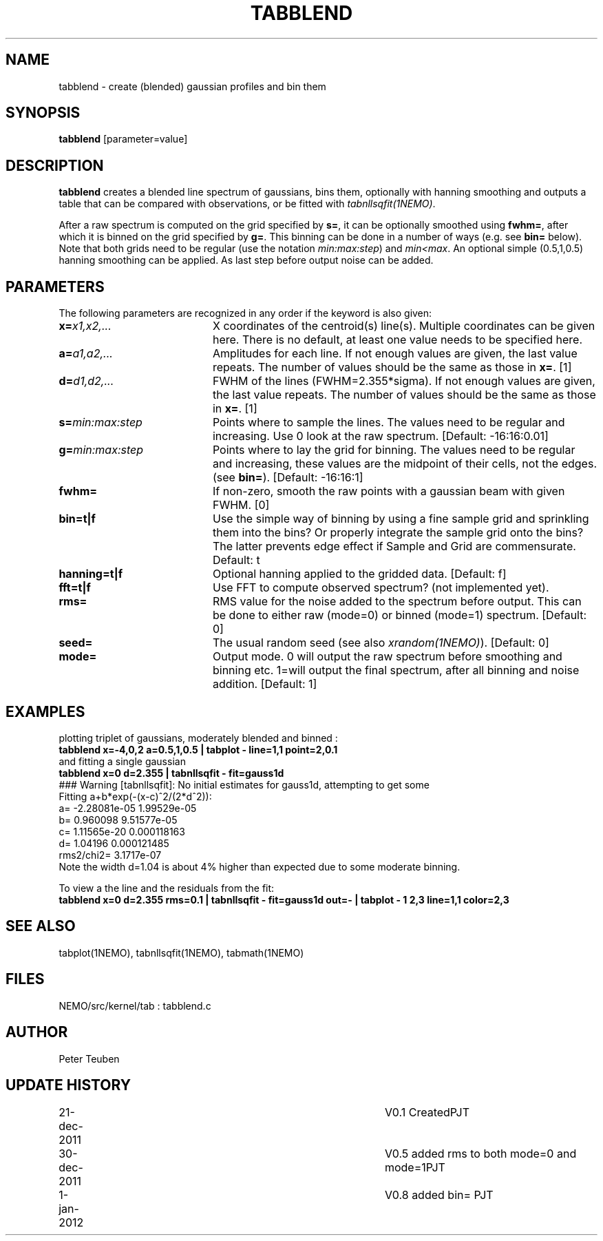 .TH TABBLEND 1NEMO "1 January 2012"
.SH NAME
tabblend \- create (blended) gaussian profiles and bin them
.SH SYNOPSIS
\fBtabblend\fP [parameter=value]
.SH DESCRIPTION
\fBtabblend\fP creates a blended line spectrum of gaussians, 
bins them, optionally with hanning smoothing and outputs a table that
can be compared with observations, or be fitted with
\fItabnllsqfit(1NEMO)\fP.
.PP
After a raw spectrum is computed on the grid specified by \fBs=\fP,
it can be optionally smoothed using \fBfwhm=\fP, after which
it is binned on the grid specified by
\fBg=\fP.  This binning can be done in a number of ways
(e.g. see \fBbin=\fP below).
Note that both grids need to be regular (use the notation
\fImin:max:step\fP) and \fImin<max\fP. An optional simple (0.5,1,0.5)
hanning smoothing can be applied. As last step before output noise
can be added.
.SH PARAMETERS
The following parameters are recognized in any order if the keyword
is also given:
.TP 20
\fBx=\fP\fIx1,x2,...\fP
X coordinates of the centroid(s) line(s). Multiple
coordinates can be given here. There is no default, at least one
value needs to be specified here.
.TP 
\fBa=\fP\fIa1,a2,...\fP
Amplitudes for each line. 
If not enough values are given, the last value repeats. 
The number of values should be the same as those in \fBx=\fP.
[1]
.TP
\fBd=\fP\fId1,d2,...\fP
FWHM of the lines (FWHM=2.355*sigma).
If not enough values are given, the last value repeats. 
The number of values should be the same as those in \fBx=\fP.
[1]  
.TP
\fBs=\fP\fImin:max:step\fP
Points where to sample the lines. 
The values need to be regular and increasing.
Use \Bmode=0\fP with specified \fBx,a,d,s\fP to
look at the raw spectrum.
[Default: -16:16:0.01]    
.TP
\fBg=\fP\fImin:max:step\fP
Points where to lay the grid for binning.
The values need to be regular and increasing,
these values are the midpoint of their cells, not
the edges.
(see \fBbin=\fP).
[Default: -16:16:1]    
.TP
\fBfwhm=\fP
If non-zero, smooth the raw points with a gaussian beam with given FWHM. [0]
.TP
\fBbin=t|f\fP
Use the simple way of binning by using a fine sample grid and sprinkling 
them into the bins? Or properly integrate the sample grid onto the bins?
The latter prevents edge effect if Sample and Grid are commensurate.
Default: t
.TP
\fBhanning=t|f\fP
Optional hanning applied to the gridded data. [Default: f]
.TP
\fBfft=t|f\fP
Use FFT to compute observed spectrum? (not implemented yet).
.TP
\fBrms=\fP
RMS value for the noise added to the spectrum before output.
This can be done to either raw (mode=0) or binned (mode=1)
spectrum.
[Default: 0]
.TP
\fBseed=\fP
The usual random seed (see also \fIxrandom(1NEMO)\fP). 
[Default: 0]
.TP 
\fBmode=\fP
Output mode. 0 will output the raw spectrum before smoothing 
and binning etc.   1=will output the final spectrum, after 
all binning and noise addition. 
[Default: 1]
.SH EXAMPLES
plotting triplet of gaussians, moderately blended and binned :
.nf
  \fBtabblend x=-4,0,2 a=0.5,1,0.5 | tabplot - line=1,1 point=2,0.1\fP
.fi
and fitting a single gaussian
.nf
  \fBtabblend x=0 d=2.355 | tabnllsqfit - fit=gauss1d\fP
  ### Warning [tabnllsqfit]: No initial estimates for gauss1d, attempting to get some
  Fitting a+b*exp(-(x-c)^2/(2*d^2)):  
  a= -2.28081e-05 1.99529e-05 
  b= 0.960098 9.51577e-05 
  c= 1.11565e-20 0.000118163
  d= 1.04196 0.000121485
  rms2/chi2= 3.1717e-07
.fi
Note the width d=1.04 is about 4% higher than expected due to some moderate binning.
.PP
To view a the line and the residuals from the fit:
.nf
  \fBtabblend x=0 d=2.355 rms=0.1 | tabnllsqfit - fit=gauss1d out=- | tabplot - 1 2,3 line=1,1 color=2,3\fP
.fi
.SH SEE ALSO
tabplot(1NEMO), tabnllsqfit(1NEMO), tabmath(1NEMO)
.SH FILES
NEMO/src/kernel/tab : tabblend.c
.SH AUTHOR
Peter Teuben
.SH UPDATE HISTORY
.nf
.ta +1.0i +4.0i
21-dec-2011	V0.1 Created	PJT
30-dec-2011	V0.5 added rms to both mode=0 and mode=1	PJT
1-jan-2012	V0.8 added bin= 	PJT
.fi
